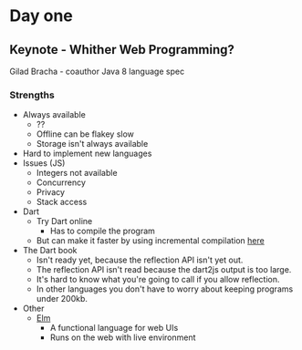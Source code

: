 * Day one
** Keynote - Whither Web Programming?

   Gilad Bracha - coauthor Java 8 language spec

*** Strengths

    * Always available
      * ??
      * Offline can be flakey slow
      * Storage isn't always available
    * Hard to implement new languages
    * Issues (JS)
      * Integers not available
      * Concurrency
      * Privacy
      * Stack access
    * Dart
      * Try Dart online
        * Has to compile the program
      * But can make it faster by using incremental compilation [[http://gilad.try-dart-lang.appspot.com/][here]]
    * The Dart book
      * Isn't ready yet, because the reflection API isn't yet out.
      * The reflection API isn't read because the dart2js output is too
        large.
      * It's hard to know what you're going to call if you allow
        reflection.
      * In other languages you don't have to worry about keeping
        programs under 200kb.
    * Other
      * [[http://elm-lang.org/][Elm]]
        * A functional language for web UIs
        * Runs on the web with live environment
